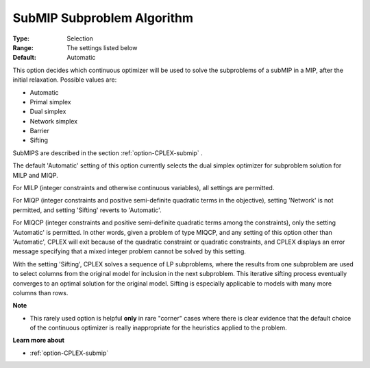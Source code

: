 .. _option-CPLEX-submip_subproblem_algorithm:


SubMIP Subproblem Algorithm
===========================



:Type:	Selection	
:Range:	The settings listed below	
:Default:	Automatic	



This option decides which continuous optimizer will be used to solve the subproblems of a subMIP in a MIP, after the initial relaxation. Possible values are:



*	Automatic
*	Primal simplex
*	Dual simplex
*	Network simplex
*	Barrier
*	Sifting




SubMIPS are described in the section :ref:`option-CPLEX-submip` .





The default 'Automatic' setting of this option currently selects the dual simplex optimizer for subproblem solution for MILP and MIQP.





For MILP (integer constraints and otherwise continuous variables), all settings are permitted. 





For MIQP (integer constraints and positive semi-definite quadratic terms in the objective), setting 'Network' is not permitted, and setting 'Sifting' reverts to 'Automatic'. 





For MIQCP (integer constraints and positive semi-definite quadratic terms among the constraints), only the setting 'Automatic' is permitted. In other words, given a problem of type MIQCP, and any setting of this option other than 'Automatic', CPLEX will exit because of the quadratic constraint or quadratic constraints, and CPLEX displays an error message specifying that a mixed integer problem cannot be solved by this setting. 





With the setting 'Sifting', CPLEX solves a sequence of LP subproblems, where the results from one subproblem are used to select columns from the original model for inclusion in the next subproblem. This iterative sifting process eventually converges to an optimal solution for the original model. Sifting is especially applicable to models with many more columns than rows.





**Note** 

*	This rarely used option is helpful **only**  in rare "corner" cases where there is clear evidence that the default choice of the continuous optimizer is really inappropriate for the heuristics applied to the problem.




**Learn more about** 

*	:ref:`option-CPLEX-submip` 
